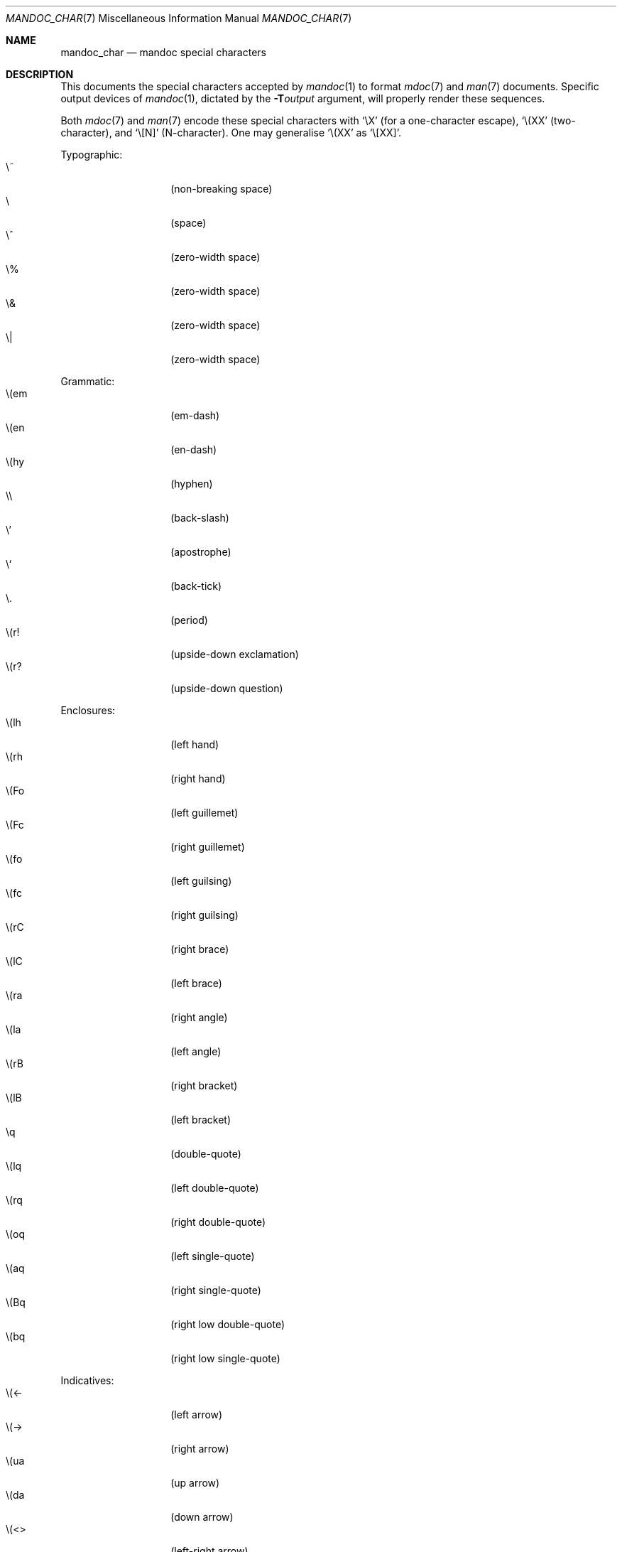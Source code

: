 .\"	$Id$
.\"
.\" Copyright (c) 2009 Kristaps Dzonsons <kristaps@kth.se>
.\"
.\" Permission to use, copy, modify, and distribute this software for any
.\" purpose with or without fee is hereby granted, provided that the above
.\" copyright notice and this permission notice appear in all copies.
.\"
.\" THE SOFTWARE IS PROVIDED "AS IS" AND THE AUTHOR DISCLAIMS ALL WARRANTIES
.\" WITH REGARD TO THIS SOFTWARE INCLUDING ALL IMPLIED WARRANTIES OF
.\" MERCHANTABILITY AND FITNESS. IN NO EVENT SHALL THE AUTHOR BE LIABLE FOR
.\" ANY SPECIAL, DIRECT, INDIRECT, OR CONSEQUENTIAL DAMAGES OR ANY DAMAGES
.\" WHATSOEVER RESULTING FROM LOSS OF USE, DATA OR PROFITS, WHETHER IN AN
.\" ACTION OF CONTRACT, NEGLIGENCE OR OTHER TORTIOUS ACTION, ARISING OUT OF
.\" OR IN CONNECTION WITH THE USE OR PERFORMANCE OF THIS SOFTWARE.
.\" 
.Dd $Mdocdate$
.Dt MANDOC_CHAR 7
.Os
.\" SECTION
.Sh NAME
.Nm mandoc_char
.Nd mandoc special characters
.\" SECTION
.Sh DESCRIPTION
This documents the special characters accepted by 
.Xr mandoc 1
to format
.Xr mdoc 7
and
.Xr man 7
documents.  Specific output devices of
.Xr mandoc 1 ,
dictated by the
.Fl T Ns Ar output
argument, will properly render these sequences.
.Pp
Both
.Xr mdoc 7
and
.Xr man 7
encode these special characters with 
.Sq \eX
.Pq for a one-character escape ,
.Sq \e(XX
.Pq two-character ,
and
.Sq \e[N]
.Pq N-character .
One may generalise
.Sq \e(XX
as
.Sq \e[XX] .
.\" PARAGRAPH
.Pp
Typographic:
.Bl -tag -width Ds -offset indent -compact
.It \e~
.Pq non-breaking space
.It \e
.Pq space
.It \e^
.Pq zero-width space
.It \e%
.Pq zero-width space
.It \e&
.Pq zero-width space
.It \e|
.Pq zero-width space
.El
.\" PARAGRAPH
.Pp
Grammatic:
.Bl -tag -width Ds -offset indent -compact
.It \e(em
.Pq em-dash
.It \e(en
.Pq en-dash
.It \e(hy
.Pq hyphen
.It \e\e
.Pq back-slash
.It \e'
.Pq apostrophe
.It \e`
.Pq back-tick
.It \e.
.Pq period
.It \e(r!
.Pq upside-down exclamation
.It \e(r?
.Pq upside-down question
.El
.\" PARAGRAPH
.Pp
Enclosures:
.Bl -tag -width Ds -offset indent -compact
.It \e(lh
.Pq left hand
.It \e(rh
.Pq right hand
.It \e(Fo
.Pq left guillemet
.It \e(Fc
.Pq right guillemet
.It \e(fo
.Pq left guilsing
.It \e(fc
.Pq right guilsing
.It \e(rC
.Pq right brace
.It \e(lC
.Pq left brace
.It \e(ra
.Pq right angle
.It \e(la
.Pq left angle
.It \e(rB
.Pq right bracket
.It \e(lB
.Pq left bracket
.It \eq
.Pq double-quote
.It \e(lq
.Pq left double-quote
.It \e(rq
.Pq right double-quote
.It \e(oq
.Pq left single-quote
.It \e(aq
.Pq right single-quote
.It \e(Bq
.Pq right low double-quote
.It \e(bq
.Pq right low single-quote
.El
.\" PARAGRAPH
.Pp
Indicatives:
.Bl -tag -width Ds -offset indent -compact
.It \e(<-
.Pq left arrow
.It \e(->
.Pq right arrow
.It \e(ua
.Pq up arrow
.It \e(da
.Pq down arrow
.It \e(<>
.Pq left-right arrow
.It \e(lA
.Pq left double-arrow
.It \e(rA
.Pq right double-arrow
.It \e(uA
.Pq up double-arrow
.It \e(dA
.Pq down double-arrow
.It \e(hA
.Pq left-right double-arrow
.El
.\" PARAGRAPH
.Pp
Mathematical:
.Bl -tag -width Ds -offset indent -compact
.It \e(es
.Pq empty set
.It \e(ca
.Pq intersection
.It \e(cu
.Pq union
.It \e(gr
.Pq gradient
.It \e(pd
.Pq partial differential
.It \e(ap
.Pq similarity
.It \e(=)
.Pq proper superset
.It \e((=
.Pq proper subset
.It \e(eq
.Pq equals
.It \e(di
.Pq division
.It \e(mu
.Pq multiplication
.It \e(pl
.Pq addition
.It \e-
.Pq subtraction
.It \e(nm
.Pq not element
.It \e(mo
.Pq element
.It \e(Im
.Pq imaginary
.It \e(Re
.Pq real
.It \e(Ah
.Pq aleph
.It \e(te
.Pq existential quantifier
.It \e(fa
.Pq universal quantifier
.It \e(AN
.Pq logical AND
.It \e(OR
.Pq logical OR
.It \e(no
.Pq logical NOT
.It \e(st
.Pq such that
.It \e(tf
.Pq therefore
.It \e(~~
.Pq approximate
.It \e(~=
.Pq approximately equals
.It \e(=~
.Pq congruent
.It \e(<=
.Pq less-than-equal
.It \e(>=
.Pq greater-than-equal
.It \e(==
.Pq equal
.It \e(!=
.Pq not equal
.It \e(if
.Pq infinity
.It \e(na
.Pq NaN , an extension
.It \e(+-
.Pq plus-minus
.It \e(**
.Pq asterisk
.El
.\" PARAGRAPH
.Pp
Ligatures:
.Bl -tag -width Ds -offset indent -compact
.It \e(ss
.Pq German eszett
.It \e(AE
.Pq upper-case AE
.It \e(ae
.Pq lower-case AE
.It \e(OE
.Pq upper-case OE
.It \e(oe
.Pq lower-case OE
.It \e(ff
.Pq ff ligature
.It \e(fi
.Pq fi ligature
.It \e(fl
.Pq fl ligature
.It \e(Fi
.Pq ffi ligature
.It \e(Fl
.Pq ffl ligature
.El
.\" PARAGRAPH
.Pp
Diacritics and letters:
.Bl -tag -width Ds -offset indent -compact
.It \e(ga
.Pq grave accent
.It \e(aa
.Pq accute accent
.It \e(a"
.Pq umlaut accent
.It \e(ad
.Pq dieresis accent
.It \e(a~
.Pq tilde accent
.It \e(a^
.Pq circumflex accent
.It \e(ac
.Pq cedilla accent
.It \e(ad
.Pq dieresis accent
.It \e(ah
.Pq caron accent
.It \e(ao
.Pq ring accent
.It \e(ho
.Pq hook accent
.It \e(ab
.Pq breve accent
.It \e(a-
.Pq macron accent
.It \e(-D
.Pq upper-case eth
.It \e(Sd
.Pq lower-case eth
.It \e(TP
.Pq upper-case thorn
.It \e(Tp
.Pq lower-case thorn
.It \e('A
.Pq upper-case acute A
.It \e('E
.Pq upper-case acute E
.It \e('I
.Pq upper-case acute I
.It \e('O
.Pq upper-case acute O
.It \e('U
.Pq upper-case acute U
.It \e('a
.Pq lower-case acute a
.It \e('e
.Pq lower-case acute e
.It \e('i
.Pq lower-case acute i
.It \e('o
.Pq lower-case acute o
.It \e('u
.Pq lower-case acute u
.It \e(`A
.Pq upper-case grave A
.It \e(`E
.Pq upper-case grave E
.It \e(`I
.Pq upper-case grave I
.It \e(`O
.Pq upper-case grave O
.It \e(`U
.Pq upper-case grave U
.It \e(`a
.Pq lower-case grave a
.It \e(`e
.Pq lower-case grave e
.It \e(`i
.Pq lower-case grave i
.It \e(`o
.Pq lower-case grave o
.It \e(`u
.Pq lower-case grave u
.It \e(~A
.Pq upper-case tilde A
.It \e(~N
.Pq upper-case tilde N
.It \e(~O
.Pq upper-case tilde O
.It \e(~a
.Pq lower-case tilde a
.It \e(~n
.Pq lower-case tilde n
.It \e(~o
.Pq lower-case tilde o
.It \e(:A
.Pq upper-case dieresis A
.It \e(:E
.Pq upper-case dieresis E
.It \e(:I
.Pq upper-case dieresis I
.It \e(:O
.Pq upper-case dieresis O
.It \e(:U
.Pq upper-case dieresis U
.It \e(:a
.Pq lower-case dieresis a
.It \e(:e
.Pq lower-case dieresis e
.It \e(:i
.Pq lower-case dieresis i
.It \e(:o
.Pq lower-case dieresis o
.It \e(:u
.Pq lower-case dieresis u
.It \e(:y
.Pq lower-case dieresis y
.It \e(^A
.Pq upper-case circumflex A
.It \e(^E
.Pq upper-case circumflex E
.It \e(^I
.Pq upper-case circumflex I
.It \e(^O
.Pq upper-case circumflex O
.It \e(^U
.Pq upper-case circumflex U
.It \e(^a
.Pq lower-case circumflex a
.It \e(^e
.Pq lower-case circumflex e
.It \e(^i
.Pq lower-case circumflex i
.It \e(^o
.Pq lower-case circumflex o
.It \e(^u
.Pq lower-case circumflex u
.It \e(,C
.Pq upper-case cedilla C
.It \e(,c
.Pq lower-case cedilla c
.It \e(/L
.Pq upper-case stroke L
.It \e(/l
.Pq lower-case stroke l
.It \e(/O
.Pq upper-case stroke O
.It \e(/o
.Pq lower-case stroke o
.It \e(oA
.Pq upper-case ring A
.It \e(oa
.Pq lower-case ring a
.El
.\" PARAGRAPH
.Pp
Monetary:
.Bl -tag -width Ds -offset indent -compact
.It \e(Cs
.Pq Scandinavian
.It \e(Do
.Pq dollar
.It \e(Po
.Pq pound
.It \e(Ye
.Pq yen
.It \e(Fn
.Pq florin
.It \e(ct
.Pq cent
.El
.\" PARAGRAPH
.Pp
Special symbols:
.Bl -tag -width Ds -offset indent -compact
.It \e0
.Pq white-space
.It \e(de
.Pq degree
.It \e(ps
.Pq paragraph
.It \e(sc
.Pq section
.It \e(dg
.Pq dagger
.It \e(dd
.Pq double dagger
.It \e(ci
.Pq circle
.It \e(ba
.Pq bar
.It \e(bb
.Pq broken bar
.It \e(co
.Pq copyright
.It \e(rg
.Pq registered
.It \e(tm
.Pq trademarked
.It \ee
.Pq escape
.El 
.\" SECTION
.Sh COMPATIBILITY
This section documents compatibility of
.Nm
with older or existing versions of
.Xr groff 1 :
.Pp
.Bl -tag -width Ds -offset indent -compact
.It \e(ss
Renders differently in
.Fl T Ns Ar ascii
mode.
.El
.\" SECTION
.Sh SEE ALSO
.Xr mandoc 1
.\" SECTION
.Sh AUTHORS
The
.Nm
utility was written by 
.An Kristaps Dzonsons Aq kristaps@kth.se .
